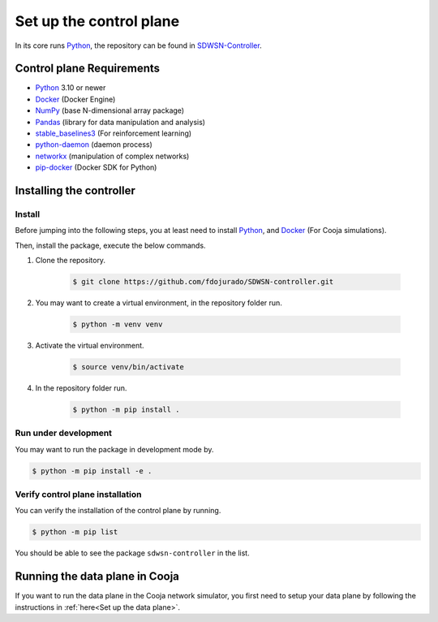 ========================
Set up the control plane
========================

In its core runs Python_, the repository can be found in SDWSN-Controller_.

Control plane Requirements
--------------------------
* Python_ 3.10 or newer
* Docker_ (Docker Engine)
* NumPy_ (base N-dimensional array package)
* Pandas_ (library for data manipulation and analysis)
* stable_baselines3_ (For reinforcement learning)
* python-daemon_ (daemon process)
* networkx_ (manipulation of complex networks)
* pip-docker_ (Docker SDK for Python)


Installing the controller
-------------------------

.. highlight:: bash

Install
=======

Before jumping into the following steps, you at least need to install Python_, and Docker_ (For Cooja simulations).

Then, install the package, execute the below commands.

#. Clone the repository.

    .. code-block:: console

        $ git clone https://github.com/fdojurado/SDWSN-controller.git

#. You may want to create a virtual environment, in the repository folder run.

    .. code-block:: console

        $ python -m venv venv

#. Activate the virtual environment.

    .. code-block:: console

        $ source venv/bin/activate

#. In the repository folder run.

    .. code-block:: console

        $ python -m pip install .

Run under development
=====================

You may want to run the package in development mode by.

.. code-block:: console

    $ python -m pip install -e .


Verify control plane installation
==================================
You can verify the installation of the control plane by running.

.. code-block:: console

    $ python -m pip list

You should be able to see the package ``sdwsn-controller`` in the list.

Running the data plane in Cooja
-------------------------------

If you want to run the data plane in the Cooja network simulator, you first need to setup your data plane by following the instructions in :ref:`here<Set up the data plane>`.

.. If you want to run Cooja with the GUI follow the below instructions.


.. Cooja (GUI) using "Docker for Mac"
.. ==================================
.. Docker for Mac can be installed following the instructions in `here <https://docs.docker.com/docker-for-mac/>`_.

.. If you want to run the control plane in your computer environment, but Cooja in Docker then you need to open the port in the docker file, you can do this by adding ``-p 60001:60001`` in your contiker alias.

.. Put the following lines into ``~/.profile`` or similar.

.. ::

..     export CNG_PATH=<absolute-path-to-your-contiki-ng>
..     alias contiker="docker run --privileged \
..     --mount type=bind,source=$CNG_PATH,destination=/home/user/contiki-ng \
..     --sysctl net.ipv6.conf.all.disable_ipv6=0 \
..     -e DISPLAY=docker.for.mac.host.internal:0 \
..     -p 60001:60001 \
..     -ti contiker/contiki-ng"

.. If you run into trouble opening X11 (if you need GUI) display in macOS; `this <https://gist.github.com/cschiewek/246a244ba23da8b9f0e7b11a68bf3285#gistcomment-3477013>`_ has worked for me.

.. Before running the examples run the following command in the Cooja folder of the Contiki-NG-SDWSN repository.

.. ::

..  $ contiker
..  user@xxxx:~/contiki-ng$ cd tools/cooja
..  user@xxxx:~/contiki-ng/tools/cooja$ ant run

.. This command will throw an error if a display has not been set. So, we just skip it as we are not using the GUI.



.. _Python: https://www.python.org/
.. _Docker: https://www.docker.com/
.. _NumPy: https://docs.scipy.org/doc/numpy/reference/
.. _Pandas: https://pandas.pydata.org/docs/reference/index.html
.. _stable_baselines3: https://stable-baselines3.readthedocs.io/en/master/
.. _SDWSN-Controller: https://github.com/fdojurado/SDWSN-controller
.. _python-daemon: https://pypi.org/project/python-daemon/
.. _networkx: https://pypi.org/project/networkx/
.. _pip-docker: https://pypi.org/project/docker/


